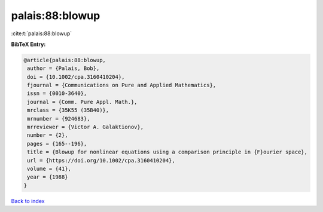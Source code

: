 palais:88:blowup
================

:cite:t:`palais:88:blowup`

**BibTeX Entry:**

.. code-block:: bibtex

   @article{palais:88:blowup,
    author = {Palais, Bob},
    doi = {10.1002/cpa.3160410204},
    fjournal = {Communications on Pure and Applied Mathematics},
    issn = {0010-3640},
    journal = {Comm. Pure Appl. Math.},
    mrclass = {35K55 (35B40)},
    mrnumber = {924683},
    mrreviewer = {Victor A. Galaktionov},
    number = {2},
    pages = {165--196},
    title = {Blowup for nonlinear equations using a comparison principle in {F}ourier space},
    url = {https://doi.org/10.1002/cpa.3160410204},
    volume = {41},
    year = {1988}
   }

`Back to index <../By-Cite-Keys.rst>`_
